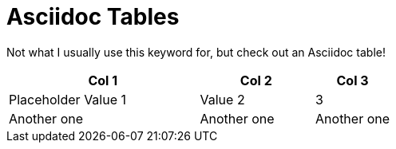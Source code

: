 = Asciidoc Tables
:keywords: common_place

Not what I usually use this keyword for, but check out an Asciidoc table!

[cols="50,30,20"]
|===
| Col 1 | Col 2 | Col 3

| Placeholder Value 1
| Value 2
| 3

| Another one
| Another one
| Another one

